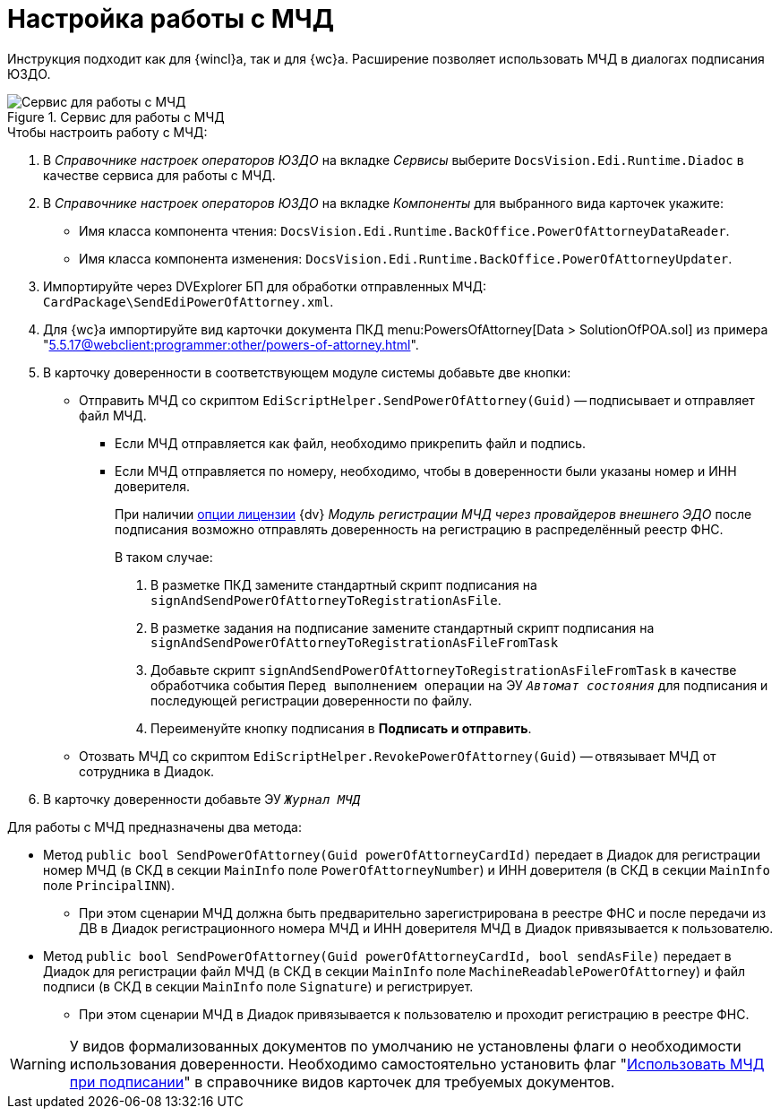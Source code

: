 = Настройка работы с МЧД

Инструкция подходит как для {wincl}а, так и для {wc}а. Расширение позволяет использовать МЧД в диалогах подписания ЮЗДО.

.Сервис для работы с МЧД
image::attorney-service.png[Сервис для работы с МЧД]

.Чтобы настроить работу с МЧД:
. В _Справочнике настроек операторов ЮЗДО_ на вкладке _Сервисы_ выберите `DocsVision.Edi.Runtime.Diadoc` в качестве сервиса для работы с МЧД.
. В _Справочнике настроек операторов ЮЗДО_ на вкладке _Компоненты_ для выбранного вида карточек укажите:
+
* Имя класса компонента чтения: `DocsVision.Edi.Runtime.BackOffice.PowerOfAttorneyDataReader`.
* Имя класса компонента изменения: `DocsVision.Edi.Runtime.BackOffice.PowerOfAttorneyUpdater`.
+
. Импортируйте через DVExplorer БП для обработки отправленных МЧД: `CardPackage\SendEdiPowerOfAttorney.xml`.
. Для {wc}а импортируйте вид карточки документа ПКД menu:PowersOfAttorney[Data > SolutionOfPOA.sol] из примера "xref:5.5.17@webclient:programmer:other/powers-of-attorney.adoc[]".
. В карточку доверенности в соответствующем модуле системы добавьте две кнопки:
+
* Отправить МЧД со скриптом `EdiScriptHelper.SendPowerOfAttorney(Guid)` -- подписывает и отправляет файл МЧД.
+
** Если МЧД отправляется как файл, необходимо прикрепить файл и подпись.
** Если МЧД отправляется по номеру, необходимо, чтобы в доверенности были указаны номер и ИНН доверителя.
+
****
При наличии xref:ROOT:requirements.adoc#license[опции лицензии] {dv} _Модуль регистрации МЧД через провайдеров внешнего ЭДО_ после подписания возможно отправлять доверенность на регистрацию в распределённый реестр ФНС.

.В таком случае:
. В разметке ПКД замените стандартный скрипт подписания на `signAndSendPowerOfAttorneyToRegistrationAsFile`.
. В разметке задания на подписание замените стандартный скрипт подписания на `signAndSendPowerOfAttorneyToRegistrationAsFileFromTask`
. Добавьте скрипт `signAndSendPowerOfAttorneyToRegistrationAsFileFromTask` в качестве обработчика события `Перед выполнением операции` на ЭУ `_Автомат состояния_` для подписания и последующей регистрации доверенности по файлу.
. Переименуйте кнопку подписания в *Подписать и отправить*.
****
+
* Отозвать МЧД со скриптом `EdiScriptHelper.RevokePowerOfAttorney(Guid)` -- отвязывает МЧД от сотрудника в Диадок.
+
. В карточку доверенности добавьте ЭУ `_Журнал МЧД_`

.Для работы с МЧД предназначены два метода:
* Метод `public bool SendPowerOfAttorney(Guid powerOfAttorneyCardId)` передает в Диадок для регистрации номер МЧД (в СКД в секции `MainInfo` поле `PowerOfAttorneyNumber`) и ИНН доверителя (в СКД в секции `MainInfo` поле `PrincipalINN`).
** При этом сценарии МЧД должна быть предварительно зарегистрирована в реестре ФНС и после передачи из ДВ в Диадок регистрационного номера МЧД и ИНН доверителя МЧД в Диадок привязывается к пользователю.
* Метод `public bool SendPowerOfAttorney(Guid powerOfAttorneyCardId, bool sendAsFile)` передает в Диадок для регистрации файл МЧД (в СКД в секции `MainInfo` поле `MachineReadablePowerOfAttorney`) и файл подписи (в СКД в секции `MainInfo` поле `Signature`) и регистрирует.
** При этом сценарии МЧД в Диадок привязывается к пользователю и проходит регистрацию в реестре ФНС.

WARNING: У видов формализованных документов по умолчанию не установлены флаги о необходимости использования доверенности. Необходимо самостоятельно установить флаг "xref:5.5.5@backoffice:desdirs:card-kinds/document/sign-card.adoc#attorney[Использовать МЧД при подписании]" в справочнике видов карточек для требуемых документов.